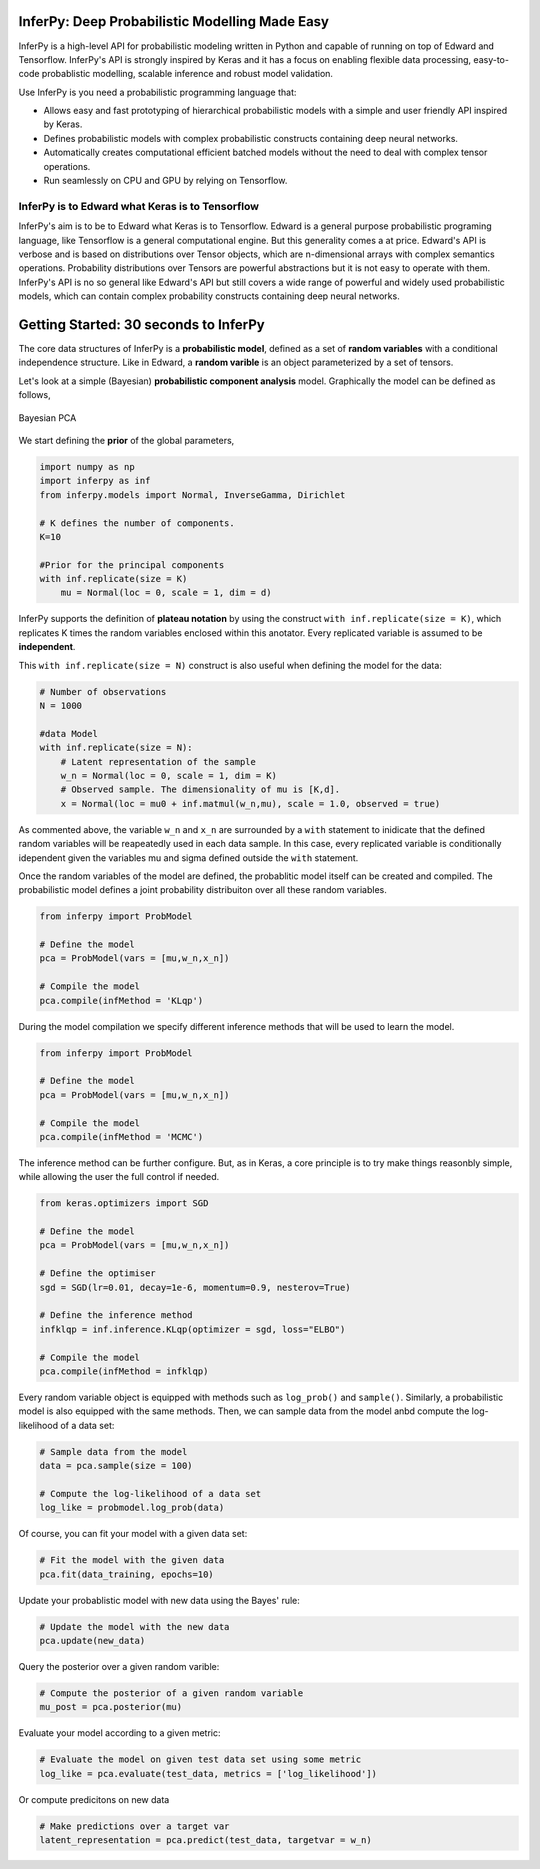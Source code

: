 
.. image:: docs/_static/img/logo.png
   	:scale: 90 %
   	:align: center

InferPy: Deep Probabilistic Modelling Made Easy
===============================================


InferPy is a high-level API for probabilistic modeling written in Python and 
capable of running on top of Edward and Tensorflow. InferPy's API is 
strongly inspired by Keras and it has a focus on enabling flexible data processing, 
easy-to-code probablistic modelling, scalable inference and robust model validation. 

Use InferPy is you need a probabilistic programming language that:

* Allows easy and fast prototyping of hierarchical probabilistic models with a simple and user friendly API inspired by Keras. 
* Defines probabilistic models with complex probabilistic constructs containing deep neural networks.   
* Automatically creates computational efficient batched models without the need to deal with complex tensor operations.
* Run seamlessly on CPU and GPU by relying on Tensorflow. 

.. * Process seamlessly small data sets stored on a Panda's data-frame, or large distributed data sets by relying on Apache Spark.

InferPy is to Edward what Keras is to Tensorflow
-------------------------------------------------
InferPy's aim is to be to Edward what Keras is to Tensorflow. Edward is a general purpose
probabilistic programing language, like Tensorflow is a general computational engine. 
But this generality comes a at price. Edward's API is
verbose and is based on distributions over Tensor objects, which are n-dimensional arrays with 
complex semantics operations. Probability distributions over Tensors are powerful abstractions 
but it is not easy to operate with them. InferPy's API is no so general like Edward's API 
but still covers a wide range of powerful and widely used probabilistic models, which can contain
complex probability constructs containing deep neural networks.  

Getting Started: 30 seconds to InferPy
======================================

The core data structures of InferPy is a **probabilistic model**,
defined as a set of **random variables** with a conditional independence
structure. Like in Edward, a **random varible** is an object
parameterized by a set of tensors.

Let's look at a simple (Bayesian) **probabilistic component analysis** model. Graphically the model can 
be defined as follows, 

.. figure:: ../_static/imgs/LinearFactor.png
   :alt: Linear Factor Model
   :scale: 50 %
   :align: center
   
   Bayesian PCA

We start defining the **prior** of the global parameters, 

.. code:: python

    import numpy as np
    import inferpy as inf
    from inferpy.models import Normal, InverseGamma, Dirichlet
	
    # K defines the number of components. 
    K=10
    
    #Prior for the principal components
    with inf.replicate(size = K)
    	mu = Normal(loc = 0, scale = 1, dim = d)

InferPy supports the definition of **plateau notation** by using the
construct ``with inf.replicate(size = K)``, which replicates K times the
random variables enclosed within this anotator. Every replicated
variable is assumed to be **independent**.

This ``with inf.replicate(size = N)`` construct is also useful when
defining the model for the data:

.. code:: python

    # Number of observations
    N = 1000
    
    #data Model
    with inf.replicate(size = N):
    	# Latent representation of the sample
    	w_n = Normal(loc = 0, scale = 1, dim = K)
    	# Observed sample. The dimensionality of mu is [K,d]. 
    	x = Normal(loc = mu0 + inf.matmul(w_n,mu), scale = 1.0, observed = true)

As commented above, the variable ``w_n`` and ``x_n`` are surrounded by a
``with`` statement to inidicate that the defined random variables will
be reapeatedly used in each data sample. In this case, every replicated
variable is conditionally idependent given the variables mu and sigma
defined outside the ``with`` statement.

Once the random variables of the model are defined, the probablitic
model itself can be created and compiled. The probabilistic model
defines a joint probability distribuiton over all these random
variables.

.. code:: python

    from inferpy import ProbModel
    
    # Define the model
    pca = ProbModel(vars = [mu,w_n,x_n]) 
    
    # Compile the model
    pca.compile(infMethod = 'KLqp')

During the model compilation we specify different inference methods that
will be used to learn the model.

.. code:: python

    from inferpy import ProbModel
    
    # Define the model
    pca = ProbModel(vars = [mu,w_n,x_n]) 
    
    # Compile the model
    pca.compile(infMethod = 'MCMC')

The inference method can be further configure. But, as in Keras, a core
principle is to try make things reasonbly simple, while allowing the
user the full control if needed.

.. code:: python

    from keras.optimizers import SGD
   
    # Define the model
    pca = ProbModel(vars = [mu,w_n,x_n]) 

    # Define the optimiser
    sgd = SGD(lr=0.01, decay=1e-6, momentum=0.9, nesterov=True)

    # Define the inference method
    infklqp = inf.inference.KLqp(optimizer = sgd, loss="ELBO")

    # Compile the model
    pca.compile(infMethod = infklqp)

Every random variable object is equipped with methods such as
``log_prob()`` and ``sample()``. Similarly, a probabilistic model is also
equipped with the same methods. Then, we can sample data from the model
anbd compute the log-likelihood of a data set:

.. code:: python

    # Sample data from the model
    data = pca.sample(size = 100)

    # Compute the log-likelihood of a data set
    log_like = probmodel.log_prob(data)

Of course, you can fit your model with a given data set:

.. code:: python

    # Fit the model with the given data
    pca.fit(data_training, epochs=10)

Update your probablistic model with new data using the Bayes' rule:

.. code:: python

    # Update the model with the new data
    pca.update(new_data)

Query the posterior over a given random varible:

.. code:: python

    # Compute the posterior of a given random variable
    mu_post = pca.posterior(mu)

Evaluate your model according to a given metric:

.. code:: python

    # Evaluate the model on given test data set using some metric
    log_like = pca.evaluate(test_data, metrics = ['log_likelihood'])

Or compute predicitons on new data

.. code:: python

    # Make predictions over a target var
    latent_representation = pca.predict(test_data, targetvar = w_n)